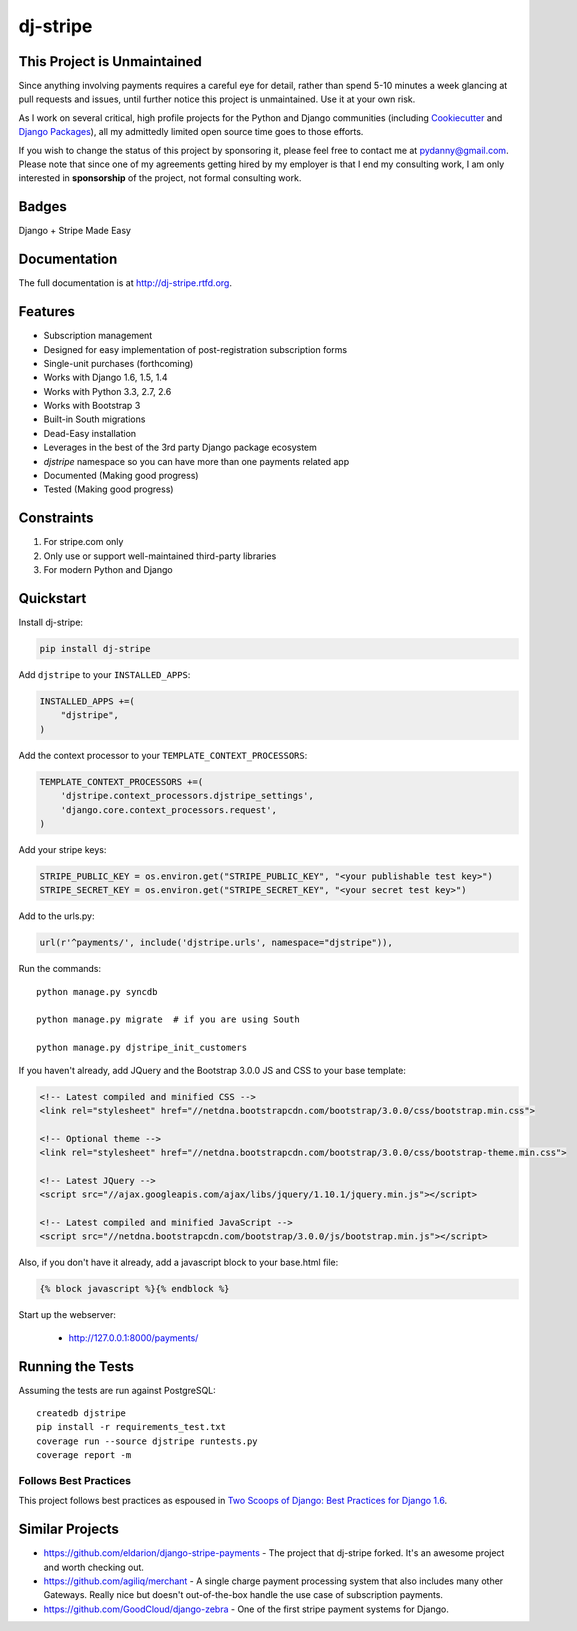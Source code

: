 =============================
dj-stripe
=============================

This Project is Unmaintained
----------------------------

Since anything involving payments requires a careful eye for detail, rather than spend 5-10 minutes a week glancing at pull requests and issues, until further notice this project is unmaintained. Use it at your own risk.

As I work on several critical, high profile projects for the Python and Django communities (including Cookiecutter_ and `Django Packages`_), all my admittedly limited open source time goes to those efforts.

If you wish to change the status of this project by sponsoring it, please feel free to contact me at pydanny@gmail.com. Please note that since one of my agreements getting hired by my employer is that I end my consulting work, I am only interested in **sponsorship** of the project, not formal consulting work.

.. _Cookiecutter: https://github.com/audreyr/cookiecutter
.. _`Django Packages`: https://github.com/pydanny/djangopackages


Badges
------

.. image:: https://badge.fury.io/py/dj-stripe.png
    :target: http://badge.fury.io/py/dj-stripe

.. image:: https://travis-ci.org/pydanny/dj-stripe.png?branch=master
        :target: https://travis-ci.org/pydanny/dj-stripe

.. image:: https://pypip.in/d/dj-stripe/badge.png
        :target: https://pypi.python.org/pypi/dj-stripe/


Django + Stripe Made Easy

Documentation
-------------

The full documentation is at http://dj-stripe.rtfd.org.

Features
--------

* Subscription management
* Designed for easy implementation of post-registration subscription forms
* Single-unit purchases (forthcoming)
* Works with Django 1.6, 1.5, 1.4
* Works with Python 3.3, 2.7, 2.6
* Works with Bootstrap 3
* Built-in South migrations
* Dead-Easy installation
* Leverages in the best of the 3rd party Django package ecosystem
* `djstripe` namespace so you can have more than one payments related app
* Documented (Making good progress)
* Tested (Making good progress)

Constraints
------------

1. For stripe.com only
2. Only use or support well-maintained third-party libraries
3. For modern Python and Django


Quickstart
----------

Install dj-stripe:

.. code-block:: bash

    pip install dj-stripe

Add ``djstripe`` to your ``INSTALLED_APPS``:

.. code-block:: python

    INSTALLED_APPS +=(
        "djstripe",
    )

Add the context processor to your ``TEMPLATE_CONTEXT_PROCESSORS``:

.. code-block:: python

    TEMPLATE_CONTEXT_PROCESSORS +=(
        'djstripe.context_processors.djstripe_settings',
        'django.core.context_processors.request',
    )

Add your stripe keys:

.. code-block:: python

    STRIPE_PUBLIC_KEY = os.environ.get("STRIPE_PUBLIC_KEY", "<your publishable test key>")
    STRIPE_SECRET_KEY = os.environ.get("STRIPE_SECRET_KEY", "<your secret test key>")

Add to the urls.py:

.. code-block:: python

    url(r'^payments/', include('djstripe.urls', namespace="djstripe")),
    
Run the commands::

    python manage.py syncdb

    python manage.py migrate  # if you are using South
    
    python manage.py djstripe_init_customers

If you haven't already, add JQuery and the Bootstrap 3.0.0 JS and CSS to your base template:

.. code-block:: html

    <!-- Latest compiled and minified CSS -->
    <link rel="stylesheet" href="//netdna.bootstrapcdn.com/bootstrap/3.0.0/css/bootstrap.min.css">

    <!-- Optional theme -->
    <link rel="stylesheet" href="//netdna.bootstrapcdn.com/bootstrap/3.0.0/css/bootstrap-theme.min.css">
    
    <!-- Latest JQuery -->
    <script src="//ajax.googleapis.com/ajax/libs/jquery/1.10.1/jquery.min.js"></script>

    <!-- Latest compiled and minified JavaScript -->
    <script src="//netdna.bootstrapcdn.com/bootstrap/3.0.0/js/bootstrap.min.js"></script>
    
Also, if you don't have it already, add a javascript block to your base.html file:

.. code-block:: html

    {% block javascript %}{% endblock %} 

Start up the webserver:

    * http://127.0.0.1:8000/payments/

Running the Tests
------------------

Assuming the tests are run against PostgreSQL::

    createdb djstripe
    pip install -r requirements_test.txt
    coverage run --source djstripe runtests.py
    coverage report -m

Follows Best Practices
======================

.. image:: http://twoscoops.smugmug.com/Two-Scoops-Press-Media-Kit/i-C8s5jkn/0/O/favicon-152.png
   :name: Two Scoops Logo
   :align: center
   :alt: Two Scoops of Django
   :target: http://twoscoopspress.org/products/two-scoops-of-django-1-6

This project follows best practices as espoused in `Two Scoops of Django: Best Practices for Django 1.6`_.

.. _`Two Scoops of Django: Best Practices for Django 1.6`: http://twoscoopspress.org/products/two-scoops-of-django-1-6

Similar Projects
----------------

* https://github.com/eldarion/django-stripe-payments - The project that dj-stripe forked. It's an awesome project and worth checking out.
* https://github.com/agiliq/merchant - A single charge payment processing system that also includes many other Gateways. Really nice but doesn't out-of-the-box handle the use case of subscription payments. 
* https://github.com/GoodCloud/django-zebra - One of the first stripe payment systems for Django. 


